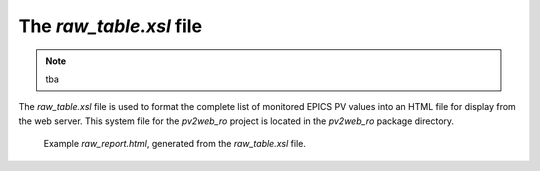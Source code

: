 ========================
The `raw_table.xsl` file
========================

.. note:: tba

The *raw_table.xsl* file is used to format the complete 
list of monitored EPICS PV values into an HTML file for 
display from the web server.  This system file for the 
*pv2web_ro* project is located in the *pv2web_ro*
package directory. 

.. figure:: ../example/raw_report.png
   
   Example *raw_report.html*, generated from the
   *raw_table.xsl* file.
